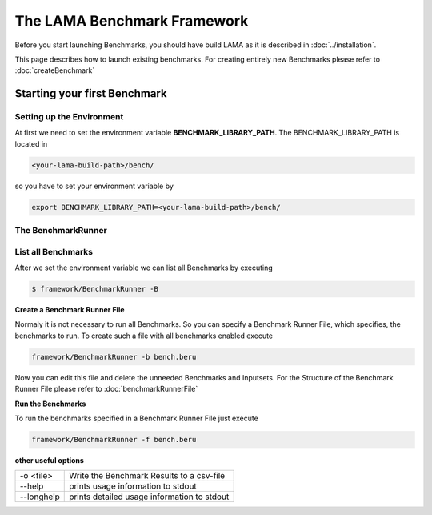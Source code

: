 The LAMA Benchmark Framework
----------------------------

Before you start launching Benchmarks, you should have build LAMA as it is described in :doc:`../installation`.

This page describes how to launch existing benchmarks.
For creating entirely new Benchmarks please refer to :doc:`createBenchmark`

Starting your first Benchmark
^^^^^^^^^^^^^^^^^^^^^^^^^^^^^

Setting up the Environment
""""""""""""""""""""""""""

At first we need to set the environment variable **BENCHMARK_LIBRARY_PATH**. The BENCHMARK_LIBRARY_PATH is located in

.. code-block:: bash

   <your-lama-build-path>/bench/

so you have to set your environment variable by

.. code-block:: bash

   export BENCHMARK_LIBRARY_PATH=<your-lama-build-path>/bench/

The BenchmarkRunner
"""""""""""""""""""

List all Benchmarks
"""""""""""""""""""

After we set the environment variable we can list all Benchmarks by executing

.. code-block:: bash

   $ framework/BenchmarkRunner -B

**Create a Benchmark Runner File**

Normaly it is not necessary to run all Benchmarks. So you can specify a Benchmark Runner File, which specifies, the
benchmarks to run. To create such a file with all benchmarks enabled execute

.. code-block:: bash

   framework/BenchmarkRunner -b bench.beru

Now you can edit this file and delete the unneeded Benchmarks and Inputsets.
For the Structure of the Benchmark Runner File please refer to :doc:`benchmarkRunnerFile`

**Run the Benchmarks**

To run the benchmarks specified in a Benchmark Runner File just execute

.. code-block:: bash

   framework/BenchmarkRunner -f bench.beru

**other useful options**

+------------+---------------------------------------------+
| -o <file>  | Write the Benchmark Results to a csv-file   |
+------------+---------------------------------------------+
| --help     | prints usage information to stdout          |
+------------+---------------------------------------------+
| --longhelp | prints detailed usage information to stdout |
+------------+---------------------------------------------+
